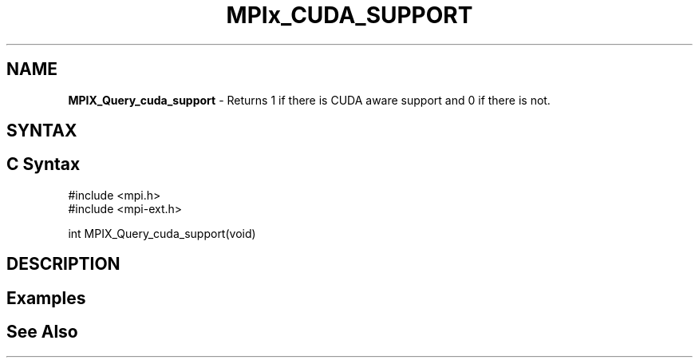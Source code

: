 .\" Copyright 2007-2010 Oracle and/or its affiliates.  All rights reserved.
.\" Copyright (c) 1996 Thinking Machines Corporation
.\" Copyright (c) 2010 Cisco Systems, Inc.  All rights reserved.
.\" Copyright (c) 2015 NVIDIA, Inc. All rights reserved.
.TH MPIx_CUDA_SUPPORT 3 "Nov 12, 2018" "4.0.0" "Open MPI"
.SH NAME
\fBMPIX_Query_cuda_support\fP \- Returns 1 if there is CUDA aware support and 0 if there is not.

.SH SYNTAX
.ft R
.SH C Syntax
.nf
#include <mpi.h>
#include <mpi-ext.h>

int MPIX_Query_cuda_support(void)
.fi
.SH DESCRIPTION
.ft R

.SH Examples
.ft R

.SH See Also
.ft R
.nf

.fi

